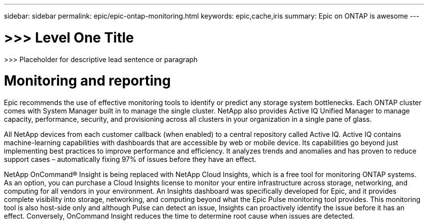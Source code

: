 ---
sidebar: sidebar
permalink: epic/epic-ontap-monitoring.html
keywords: epic,cache,iris
summary: Epic on ONTAP is awesome
---

= >>> Level One Title

:hardbreaks:
:nofooter:
:icons: font
:linkattrs:
:imagesdir: ../media

[.lead]
>>> Placeholder for descriptive lead sentence or paragraph

= Monitoring and reporting

Epic recommends the use of effective monitoring tools to identify or predict any storage system bottlenecks. Each ONTAP cluster comes with System Manager built in to manage the single cluster. NetApp also provides Active IQ Unified Manager to manage capacity, performance, security, and provisioning across all clusters in your organization in a single pane of glass. 

All NetApp devices from each customer callback (when enabled) to a central repository called Active IQ. Active IQ contains machine-learning capabilities with dashboards that are accessible by web or mobile device. Its capabilities go beyond just implementing best practices to improve performance and efficiency. It analyzes trends and anomalies and has proven to reduce support cases – automatically fixing 97% of issues before they have an effect. 

NetApp OnCommand® Insight is being replaced with NetApp Cloud Insights, which is a free tool for monitoring ONTAP systems. As an option, you can purchase a Cloud Insights license to monitor your entire infrastructure across storage, networking, and computing for all vendors in your environment. An Insights dashboard was specifically developed for Epic, and it provides complete visibility into storage, networking, and computing beyond what the Epic Pulse monitoring tool provides. This monitoring tool is also host-side only and although Pulse can detect an issue, Insights can proactively identify the issue before it has an effect. Conversely, OnCommand Insight reduces the time to determine root cause when issues are detected.
